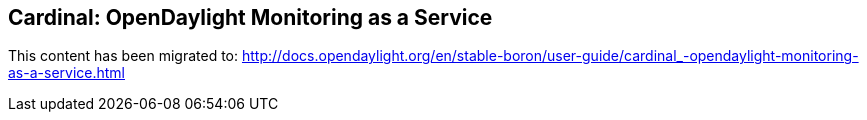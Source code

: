 == Cardinal: OpenDaylight Monitoring as a Service

This content has been migrated to: http://docs.opendaylight.org/en/stable-boron/user-guide/cardinal_-opendaylight-monitoring-as-a-service.html
